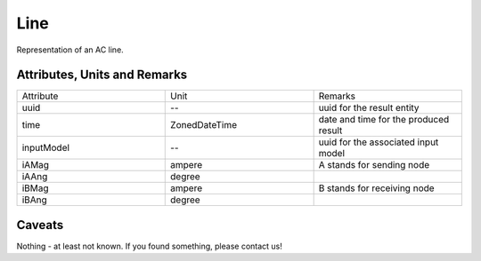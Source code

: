 .. _line_result:

Line
----
Representation of an AC line.

Attributes, Units and Remarks
^^^^^^^^^^^^^^^^^^^^^^^^^^^^^

.. list-table::
   :widths: 33 33 33
   :header-rows: 0


   * - Attribute
     - Unit
     - Remarks

   * - uuid
     - --
     - uuid for the result entity

   * - time
     - ZonedDateTime
     - date and time for the produced result

   * - inputModel
     - --
     - uuid for the associated input model

   * - iAMag
     - ampere
     - A stands for sending node

   * - iAAng
     - degree
     - 

   * - iBMag
     - ampere
     - B stands for receiving node

   * - iBAng
     - degree
     - 


Caveats
^^^^^^^
Nothing - at least not known.
If you found something, please contact us!

